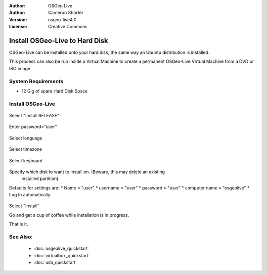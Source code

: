 
:Author: OSGeo Live
:Author: Cameron Shorter
:Version: osgeo-live4.0
:License: Creative Commons

.. _osgeolive-install-quickstart:
 
*******************************
Install OSGeo-Live to Hard Disk
*******************************

OSGeo-Live can be installed onto your hard disk, the same way an Ubuntu
distribution is installed.

This process can also be run inside a Virtual Machine to create a permanent
OSGeo-Live Virtual Machine from a DVD or ISO image.

System Requirements
-------------------

* 12 Gig of spare Hard Disk Space

Install OSGeo-Live
------------------

  .. image:: ../../images/screenshots/800x600/osgeolive_install_start.png
    :scale: 70 %

Select "Install RELEASE"

  .. image:: ../../images/screenshots/800x600/osgeolive_install_password.png
    :scale: 70 %

Enter password="user"

  .. image:: ../../images/screenshots/800x600/osgeolive_install1_language.png
    :scale: 70 %

Select language

  .. image:: ../../images/screenshots/800x600/osgeolive_install2_timezone.png
    :scale: 70 %

Select timezone

  .. image:: ../../images/screenshots/800x600/osgeolive_install3_keyboard.png
    :scale: 70 %

Select keyboard

  .. image:: ../../images/screenshots/800x600/osgeolive_install4_disk.png
    :scale: 70 %

Specify which disk to want to install on. (Beware, this may delete an existing
  installed partition).

  .. image:: ../../images/screenshots/800x600/osgeolive_install5_username.png
    :scale: 70 %

Defaults for settings are:
* Name = "user"
* username = "user"
* password = "user"
* computer name = "osgeolive"
* Log In automatically

  .. image:: ../../images/screenshots/800x600/osgeolive_install7_check.png
    :scale: 70 %

Select "Install"

Go and get a cup of coffee while installation is in progress.

That is it.

See Also:
---------

 * :doc:`osgeolive_quickstart`
 * :doc:`virtualbox_quickstart`
 * :doc:`usb_quickstart`

